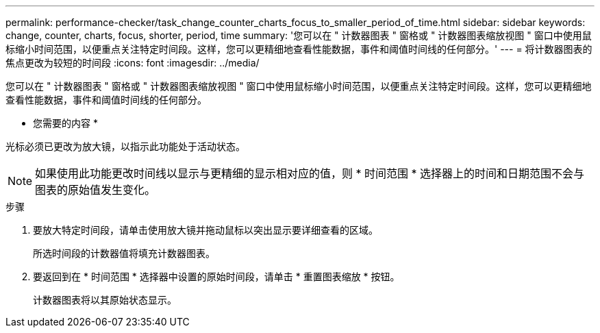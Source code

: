---
permalink: performance-checker/task_change_counter_charts_focus_to_smaller_period_of_time.html 
sidebar: sidebar 
keywords: change, counter, charts, focus, shorter, period, time 
summary: '您可以在 " 计数器图表 " 窗格或 " 计数器图表缩放视图 " 窗口中使用鼠标缩小时间范围，以便重点关注特定时间段。这样，您可以更精细地查看性能数据，事件和阈值时间线的任何部分。' 
---
= 将计数器图表的焦点更改为较短的时间段
:icons: font
:imagesdir: ../media/


[role="lead"]
您可以在 " 计数器图表 " 窗格或 " 计数器图表缩放视图 " 窗口中使用鼠标缩小时间范围，以便重点关注特定时间段。这样，您可以更精细地查看性能数据，事件和阈值时间线的任何部分。

* 您需要的内容 *

光标必须已更改为放大镜，以指示此功能处于活动状态。

[NOTE]
====
如果使用此功能更改时间线以显示与更精细的显示相对应的值，则 * 时间范围 * 选择器上的时间和日期范围不会与图表的原始值发生变化。

====
.步骤
. 要放大特定时间段，请单击使用放大镜并拖动鼠标以突出显示要详细查看的区域。
+
所选时间段的计数器值将填充计数器图表。

. 要返回到在 * 时间范围 * 选择器中设置的原始时间段，请单击 * 重置图表缩放 * 按钮。
+
计数器图表将以其原始状态显示。


